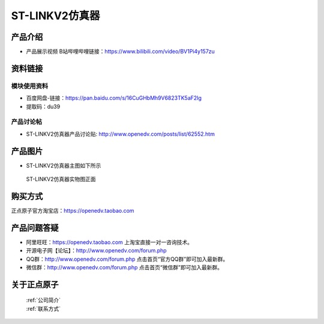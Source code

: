 .. 正点原子产品资料汇总, created by 2020-03-19 正点原子-alientek 

ST-LINKV2仿真器
============================================

产品介绍
----------

- ``产品展示视频`` B站哔哩哔哩链接：https://www.bilibili.com/video/BV1Pi4y157zu

资料链接
------------

模块使用资料
^^^^^^^^^^

- 百度网盘-链接：https://pan.baidu.com/s/16CuGHbMh9V6823TK5aF2Ig 
- 提取码：du39
  
产品讨论帖
^^^^^^^^^^

- ST-LINKV2仿真器产品讨论贴: http://www.openedv.com/posts/list/62552.htm


产品图片
--------

- ST-LINKV2仿真器主图如下所示

.. _pic_major_ATKHSDAP:

.. figure:: media/ST-LINKV2.png


   
 ST-LINKV2仿真器实物图正面




购买方式
-------- 

正点原子官方淘宝店：https://openedv.taobao.com 




产品问题答疑
------------

- 阿里旺旺：https://openedv.taobao.com 上淘宝直接一对一咨询技术。  
- 开源电子网【论坛】：http://www.openedv.com/forum.php 
- QQ群：http://www.openedv.com/forum.php   点击首页“官方QQ群”即可加入最新群。 
- 微信群：http://www.openedv.com/forum.php 点击首页“微信群”即可加入最新群。
  


关于正点原子  
-----------------

 | :ref:`公司简介` 
 | :ref:`联系方式`

